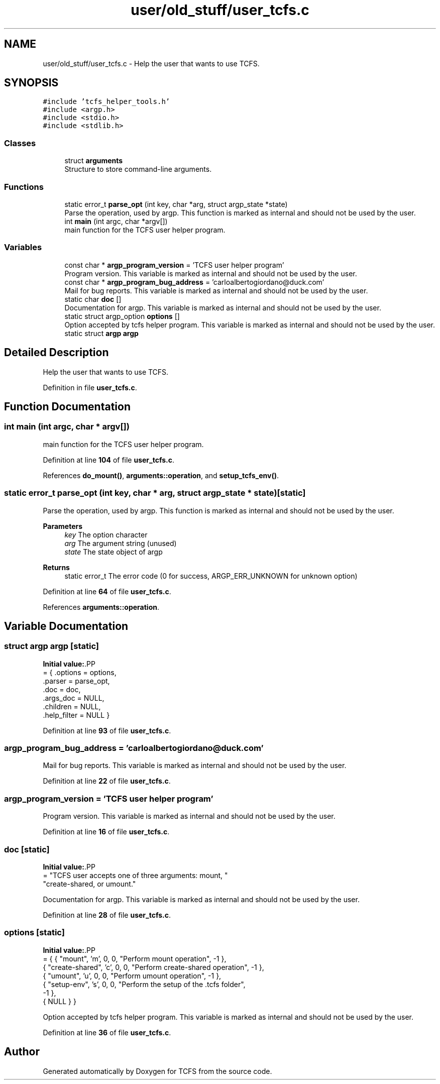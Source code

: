.TH "user/old_stuff/user_tcfs.c" 3 "Thu Feb 1 2024 17:25:40" "Version 0.3.2" "TCFS" \" -*- nroff -*-
.ad l
.nh
.SH NAME
user/old_stuff/user_tcfs.c \- Help the user that wants to use TCFS\&.  

.SH SYNOPSIS
.br
.PP
\fC#include 'tcfs_helper_tools\&.h'\fP
.br
\fC#include <argp\&.h>\fP
.br
\fC#include <stdio\&.h>\fP
.br
\fC#include <stdlib\&.h>\fP
.br

.SS "Classes"

.in +1c
.ti -1c
.RI "struct \fBarguments\fP"
.br
.RI "Structure to store command-line arguments\&. "
.in -1c
.SS "Functions"

.in +1c
.ti -1c
.RI "static error_t \fBparse_opt\fP (int key, char *arg, struct argp_state *state)"
.br
.RI "Parse the operation, used by argp\&. This function is marked as internal and should not be used by the user\&. "
.ti -1c
.RI "int \fBmain\fP (int argc, char *argv[])"
.br
.RI "main function for the TCFS user helper program\&. "
.in -1c
.SS "Variables"

.in +1c
.ti -1c
.RI "const char * \fBargp_program_version\fP = 'TCFS user helper program'"
.br
.RI "Program version\&. This variable is marked as internal and should not be used by the user\&. "
.ti -1c
.RI "const char * \fBargp_program_bug_address\fP = 'carloalbertogiordano@duck\&.com'"
.br
.RI "Mail for bug reports\&. This variable is marked as internal and should not be used by the user\&. "
.ti -1c
.RI "static char \fBdoc\fP []"
.br
.RI "Documentation for argp\&. This variable is marked as internal and should not be used by the user\&. "
.ti -1c
.RI "static struct argp_option \fBoptions\fP []"
.br
.RI "Option accepted by tcfs helper program\&. This variable is marked as internal and should not be used by the user\&. "
.ti -1c
.RI "static struct \fBargp\fP \fBargp\fP"
.br
.in -1c
.SH "Detailed Description"
.PP 
Help the user that wants to use TCFS\&. 


.PP
Definition in file \fBuser_tcfs\&.c\fP\&.
.SH "Function Documentation"
.PP 
.SS "int main (int argc, char * argv[])"

.PP
main function for the TCFS user helper program\&. 
.PP
Definition at line \fB104\fP of file \fBuser_tcfs\&.c\fP\&.
.PP
References \fBdo_mount()\fP, \fBarguments::operation\fP, and \fBsetup_tcfs_env()\fP\&.
.SS "static error_t parse_opt (int key, char * arg, struct argp_state * state)\fC [static]\fP"

.PP
Parse the operation, used by argp\&. This function is marked as internal and should not be used by the user\&. 
.PP
\fBParameters\fP
.RS 4
\fIkey\fP The option character 
.br
\fIarg\fP The argument string (unused) 
.br
\fIstate\fP The state object of argp 
.RE
.PP
\fBReturns\fP
.RS 4
static error_t The error code (0 for success, ARGP_ERR_UNKNOWN for unknown option) 
.RE
.PP

.PP
Definition at line \fB64\fP of file \fBuser_tcfs\&.c\fP\&.
.PP
References \fBarguments::operation\fP\&.
.SH "Variable Documentation"
.PP 
.SS "struct \fBargp\fP \fBargp\fP\fC [static]\fP"
\fBInitial value:\fP.PP
.nf
= { \&.options = options,
                            \&.parser = parse_opt,
                            \&.doc = doc,
                            \&.args_doc = NULL,
                            \&.children = NULL,
                            \&.help_filter = NULL }
.fi

.PP
Definition at line \fB93\fP of file \fBuser_tcfs\&.c\fP\&.
.SS "argp_program_bug_address = 'carloalbertogiordano@duck\&.com'"

.PP
Mail for bug reports\&. This variable is marked as internal and should not be used by the user\&. 
.PP
Definition at line \fB22\fP of file \fBuser_tcfs\&.c\fP\&.
.SS "argp_program_version = 'TCFS user helper program'"

.PP
Program version\&. This variable is marked as internal and should not be used by the user\&. 
.PP
Definition at line \fB16\fP of file \fBuser_tcfs\&.c\fP\&.
.SS "doc\fC [static]\fP"
\fBInitial value:\fP.PP
.nf
= "TCFS user accepts one of three arguments: mount, "
                    "create\-shared, or umount\&."
.fi

.PP
Documentation for argp\&. This variable is marked as internal and should not be used by the user\&. 
.PP
Definition at line \fB28\fP of file \fBuser_tcfs\&.c\fP\&.
.SS "options\fC [static]\fP"
\fBInitial value:\fP.PP
.nf
= { { "mount", 'm', 0, 0, "Perform mount operation", \-1 },
        { "create\-shared", 'c', 0, 0, "Perform create\-shared operation", \-1 },
        { "umount", 'u', 0, 0, "Perform umount operation", \-1 },
        { "setup\-env", 's', 0, 0, "Perform the setup of the \&.tcfs folder",
          \-1 },
        { NULL } }
.fi

.PP
Option accepted by tcfs helper program\&. This variable is marked as internal and should not be used by the user\&. 
.PP
Definition at line \fB36\fP of file \fBuser_tcfs\&.c\fP\&.
.SH "Author"
.PP 
Generated automatically by Doxygen for TCFS from the source code\&.
